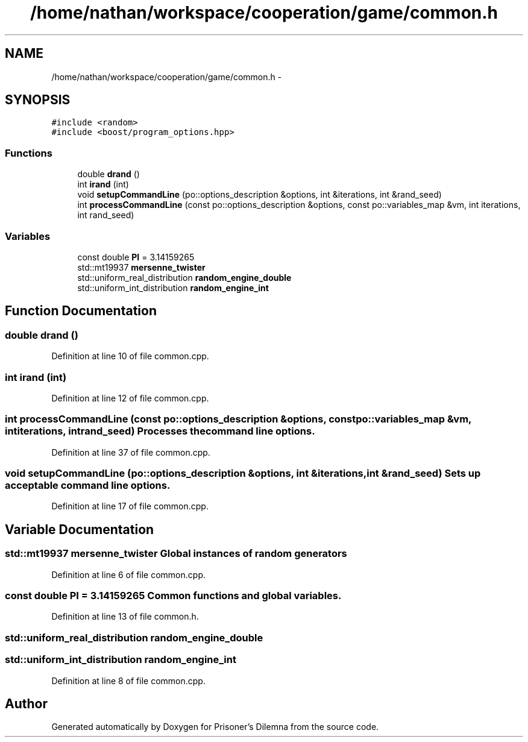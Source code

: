 .TH "/home/nathan/workspace/cooperation/game/common.h" 3 "Sat Mar 31 2012" "Version 0.1" "Prisoner's Dilemna" \" -*- nroff -*-
.ad l
.nh
.SH NAME
/home/nathan/workspace/cooperation/game/common.h \- 
.SH SYNOPSIS
.br
.PP
\fC#include <random>\fP
.br
\fC#include <boost/program_options.hpp>\fP
.br

.SS "Functions"

.in +1c
.ti -1c
.RI "double \fBdrand\fP ()"
.br
.ti -1c
.RI "int \fBirand\fP (int)"
.br
.ti -1c
.RI "void \fBsetupCommandLine\fP (po::options_description &options, int &iterations, int &rand_seed)"
.br
.ti -1c
.RI "int \fBprocessCommandLine\fP (const po::options_description &options, const po::variables_map &vm, int iterations, int rand_seed)"
.br
.in -1c
.SS "Variables"

.in +1c
.ti -1c
.RI "const double \fBPI\fP = 3.14159265"
.br
.ti -1c
.RI "std::mt19937 \fBmersenne_twister\fP"
.br
.ti -1c
.RI "std::uniform_real_distribution \fBrandom_engine_double\fP"
.br
.ti -1c
.RI "std::uniform_int_distribution \fBrandom_engine_int\fP"
.br
.in -1c
.SH "Function Documentation"
.PP 
.SS "double drand ()"
.PP
Definition at line 10 of file common.cpp.
.SS "int irand (int)"
.PP
Definition at line 12 of file common.cpp.
.SS "int processCommandLine (const po::options_description &options, const po::variables_map &vm, intiterations, intrand_seed)"Processes the command line options. 
.PP
Definition at line 37 of file common.cpp.
.SS "void setupCommandLine (po::options_description &options, int &iterations, int &rand_seed)"Sets up acceptable command line options. 
.PP
Definition at line 17 of file common.cpp.
.SH "Variable Documentation"
.PP 
.SS "std::mt19937 \fBmersenne_twister\fP"Global instances of random generators 
.PP
Definition at line 6 of file common.cpp.
.SS "const double \fBPI\fP = 3.14159265"Common functions and global variables. 
.PP
Definition at line 13 of file common.h.
.SS "std::uniform_real_distribution random_engine_double"
.SS "std::uniform_int_distribution \fBrandom_engine_int\fP"
.PP
Definition at line 8 of file common.cpp.
.SH "Author"
.PP 
Generated automatically by Doxygen for Prisoner's Dilemna from the source code.
